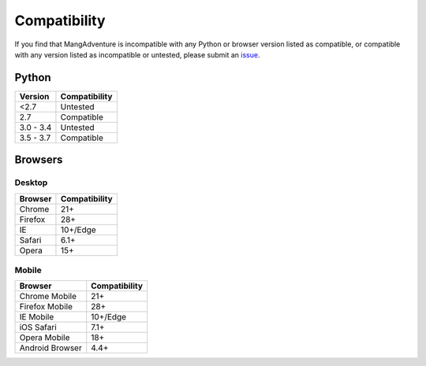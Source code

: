 Compatibility
-------------

If you find that MangAdventure is incompatible with any Python or browser version listed as compatible, or compatible with any version listed as incompatible or untested, please submit an `issue <https://github.com/evangelos-ch/MangAdventure/issues/new?label=compatibility&template=compatibility.md>`_.

Python
^^^^^^

.. list-table::
   :header-rows: 1

   * - Version
     - Compatibility
   * - <2.7
     - Untested
   * - 2.7
     - Compatible
   * - 3.0 - 3.4
     - Untested
   * - 3.5 - 3.7
     - Compatible

Browsers
^^^^^^^^

Desktop
~~~~~~~

.. list-table::
   :header-rows: 1

   * - Browser
     - Compatibility
   * - | |Chrome|
       | Chrome
     - 21+
   * - | |FF|
       | Firefox
     - 28+
   * - | |IE|
       | IE
     - 10+/Edge
   * - | |Safari|
       | Safari
     - 6.1+
   * - | |Opera|
       | Opera
     - 15+

Mobile
~~~~~~

.. list-table::
   :header-rows: 1

   * - Browser
     - Compatibility
   * - | |Chrome|
       | Chrome Mobile
     - 21+
   * - | |FF|
       | Firefox Mobile
     - 28+
   * - | |IE|
       | IE Mobile
     - 10+/Edge
   * - | |iOS|
       | iOS Safari
     - 7.1+
   * - | |Opera|
       | Opera Mobile
     - 18+
   * - | |Android|
       | Android Browser
     - 4.4+

.. |Chrome| image:: https://cdnjs.cloudflare.com/ajax/libs/browser-logos/46.0.0/chrome/chrome_32x32.png
   :alt: Chrome

.. |FF| image:: https://cdnjs.cloudflare.com/ajax/libs/browser-logos/46.0.0/firefox/firefox_32x32.png
   :alt: Firefox

.. |IE| image:: https://cdnjs.cloudflare.com/ajax/libs/browser-logos/46.0.0/archive/internet-explorer_9-11/internet-explorer_9-11_32x32.png
   :alt: Internet Explorer

.. |Safari| image:: https://cdnjs.cloudflare.com/ajax/libs/browser-logos/46.0.0/safari/safari_32x32.png
   :alt: Safari

.. |Opera| image:: https://cdnjs.cloudflare.com/ajax/libs/browser-logos/46.0.0/opera/opera_32x32.png
   :alt: Opera

.. |Android| image:: https://cdnjs.cloudflare.com/ajax/libs/browser-logos/46.0.0/archive/android/android_32x32.png
   :alt: Android Browser

.. |iOS| image:: https://cdnjs.cloudflare.com/ajax/libs/browser-logos/46.0.0/safari-ios/safari-ios_32x32.png
   :alt: iOS Safari

